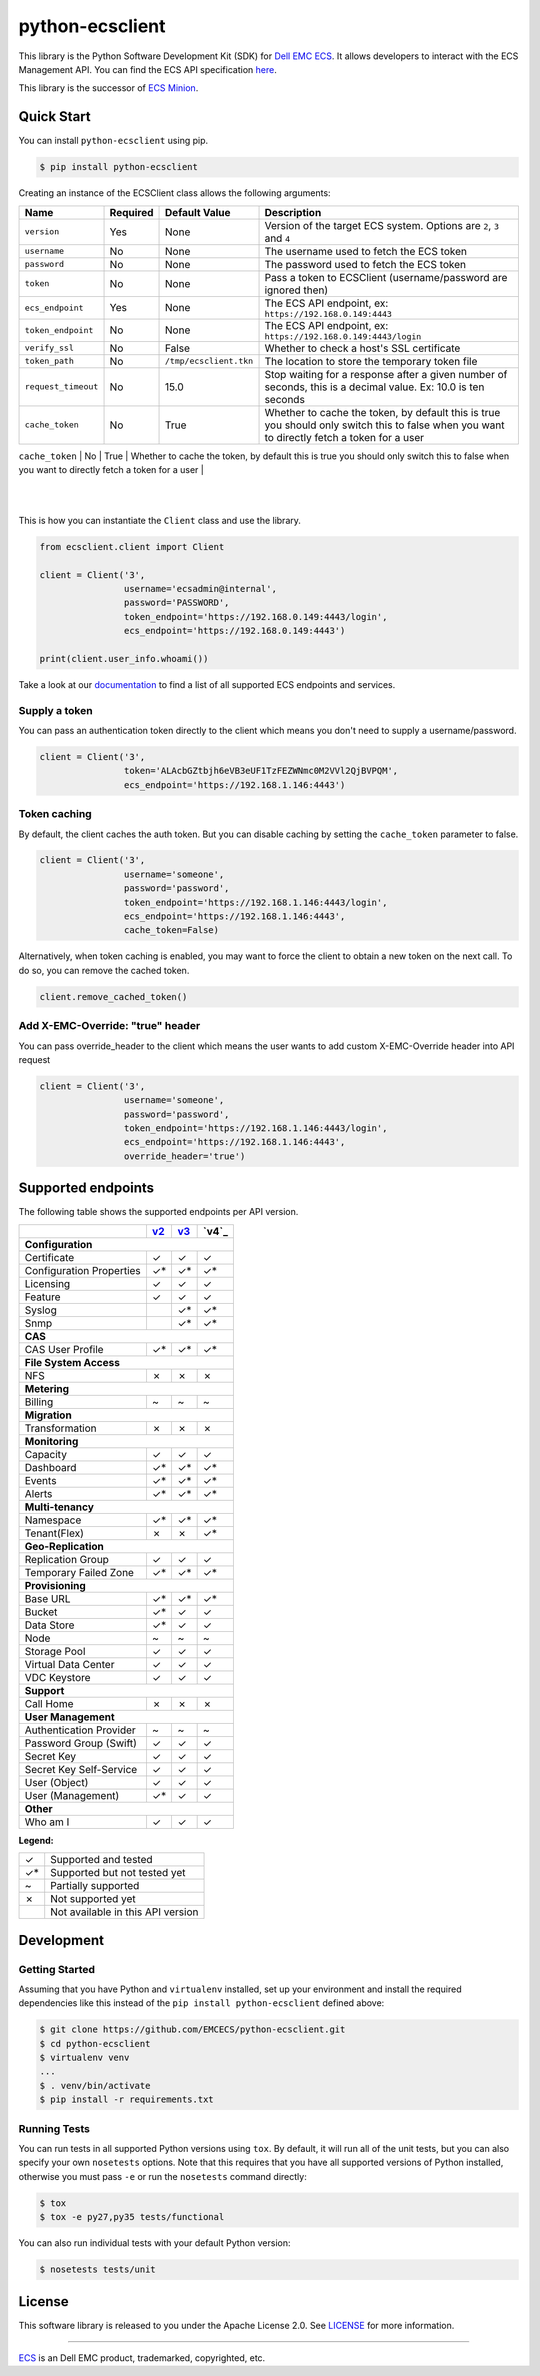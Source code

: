 ================
python-ecsclient
================

|Build_Status| |Docs| |Python| |Version| |Coverage|

This library is the Python Software Development Kit (SDK) for `Dell EMC ECS
<https://www.emc.com/en-us/storage/ecs/index.htm>`_.
It allows developers to interact with the ECS Management API. You can find
the ECS API specification `here <https://www.emc.com/techpubs/api/ecs/v3-0-0-0/index.htm>`_.

This library is the successor of `ECS Minion
<https://github.com/chadlung/ecsminion>`_.


.. |Build_Status| image:: https://travis-ci.org/EMCECS/python-ecsclient.svg?branch=master
    :target: https://travis-ci.org/EMCECS/python-ecsclient
    :alt: Build Status
.. |Docs| image:: https://readthedocs.org/projects/python-ecsclient/badge/?version=latest&style=flat
    :target: https://python-ecsclient.readthedocs.io/en/latest/
    :alt: Read the docs
.. |Version| image:: https://img.shields.io/pypi/v/python-ecsclient.svg
    :target: https://pypi.python.org/pypi/python-ecsclient/
    :alt: Version
.. |Python| image:: https://img.shields.io/pypi/pyversions/python-ecsclient.svg
    :target: https://pypi.python.org/pypi/python-ecsclient/
    :alt: Python Versions
.. |Coverage| image:: https://coveralls.io/repos/github/EMCECS/python-ecsclient/badge.svg?branch=master
    :target: https://coveralls.io/github/EMCECS/python-ecsclient?branch=master
    :alt: Coverage
.. |License| image:: http://img.shields.io/pypi/l/python-ecsclient.svg?style=flat
    :target: https://github.com/EMCECS/python-ecsclient/blob/master/LICENSE
    :alt: License
.. _`documentation`: https://python-ecsclient.readthedocs.io/en/latest/
.. _`v2`: https://www.emc.com/techpubs/api/ecs/v2-2-1-0/index.htm
.. _`v3`: https://www.emc.com/techpubs/api/ecs/v3-0-0-0/index.htm

Quick Start
-----------

You can install ``python-ecsclient`` using pip.

.. code-block:: sh

    $ pip install python-ecsclient

Creating an instance of the ECSClient class allows the following
arguments:

+-----------------------+------------+------------------------+-----------------------------------------------------------------------------------------------------------------------------------------------+
| Name                  | Required   | Default Value          | Description                                                                                                                                   |
+=======================+============+========================+===============================================================================================================================================+
| ``version``           | Yes        | None                   | Version of the target ECS system. Options are ``2``, ``3`` and ``4``                                                                          |
+-----------------------+------------+------------------------+-----------------------------------------------------------------------------------------------------------------------------------------------+
| ``username``          | No         | None                   | The username used to fetch the ECS token                                                                                                      |
+-----------------------+------------+------------------------+-----------------------------------------------------------------------------------------------------------------------------------------------+
| ``password``          | No         | None                   | The password used to fetch the ECS token                                                                                                      |
+-----------------------+------------+------------------------+-----------------------------------------------------------------------------------------------------------------------------------------------+
| ``token``             | No         | None                   | Pass a token to ECSClient (username/password are ignored then)                                                                                |
+-----------------------+------------+------------------------+-----------------------------------------------------------------------------------------------------------------------------------------------+
| ``ecs_endpoint``      | Yes        | None                   | The ECS API endpoint, ex: ``https://192.168.0.149:4443``                                                                                      |
+-----------------------+------------+------------------------+-----------------------------------------------------------------------------------------------------------------------------------------------+
| ``token_endpoint``    | No         | None                   | The ECS API endpoint, ex: ``https://192.168.0.149:4443/login``                                                                                |
+-----------------------+------------+------------------------+-----------------------------------------------------------------------------------------------------------------------------------------------+
| ``verify_ssl``        | No         | False                  | Whether to check a host's SSL certificate                                                                                                     |
+-----------------------+------------+------------------------+-----------------------------------------------------------------------------------------------------------------------------------------------+
| ``token_path``        | No         | ``/tmp/ecsclient.tkn`` | The location to store the temporary token file                                                                                                |
+-----------------------+------------+------------------------+-----------------------------------------------------------------------------------------------------------------------------------------------+
| ``request_timeout``   | No         | 15.0                   | Stop waiting for a response after a given number of seconds, this is a decimal value. Ex: 10.0 is ten seconds                                 |
+-----------------------+------------+------------------------+-----------------------------------------------------------------------------------------------------------------------------------------------+
| ``cache_token``       | No         | True                   | Whether to cache the token, by default this is true you should only switch this to false when you want to directly fetch a token for a user   |
+-----------------------+------------+------------------------+-----------------------------------------------------------------------------------------------------------------------------------------------+
| ``override_header``   | No         | None                   | Add X-EMC-Override header with the header value in API request only if it is not None
  |
+-----------------------+------------+------------------------+-----------------------------------------------------------------------------------------------------------------------------------------------+
This is how you can instantiate the ``Client`` class and use the library.

.. code-block:: python

    from ecsclient.client import Client

    client = Client('3',
                    username='ecsadmin@internal',
                    password='PASSWORD',
                    token_endpoint='https://192.168.0.149:4443/login',
                    ecs_endpoint='https://192.168.0.149:4443')

    print(client.user_info.whoami())

Take a look at our `documentation`_ to find a list of all supported ECS endpoints and services.

Supply a token
~~~~~~~~~~~~~~
You can pass an authentication token directly to the client which means you
don't need to supply a username/password.

.. code-block:: python

    client = Client('3',
                    token='ALAcbGZtbjh6eVB3eUF1TzFEZWNmc0M2VVl2QjBVPQM',
                    ecs_endpoint='https://192.168.1.146:4443')


Token caching
~~~~~~~~~~~~~
By default, the client caches the auth token. But you can disable caching
by setting the ``cache_token`` parameter to false.

.. code-block:: python

    client = Client('3',
                    username='someone',
                    password='password',
                    token_endpoint='https://192.168.1.146:4443/login',
                    ecs_endpoint='https://192.168.1.146:4443',
                    cache_token=False)

Alternatively, when token caching is enabled, you may want to force the client
to obtain a new token on the next call. To do so, you can remove the cached token.

.. code-block:: python

    client.remove_cached_token()

Add X-EMC-Override: "true" header
~~~~~~~~~~~~~~
You can pass override_header to the client which means the user wants to add custom 
X-EMC-Override header into API request

.. code-block:: python

    client = Client('3',
                    username='someone',
                    password='password',
                    token_endpoint='https://192.168.1.146:4443/login',
                    ecs_endpoint='https://192.168.1.146:4443',
                    override_header='true')


Supported endpoints
-------------------

The following table shows the supported endpoints per API version.

+--------------------------+---------+---------+---------+
|                          |  `v2`_  |  `v3`_  |  `v4`_  |
+==========================+=========+=========+=========+
| **Configuration**                                      |
+--------------------------+---------+---------+---------+
| Certificate              |    ✓    |    ✓    |    ✓    |
+--------------------------+---------+---------+---------+
| Configuration Properties |    ✓*   |    ✓*   |    ✓*   |
+--------------------------+---------+---------+---------+
| Licensing                |    ✓    |    ✓    |    ✓    |
+--------------------------+---------+---------+---------+
| Feature                  |    ✓    |    ✓    |    ✓    |
+--------------------------+---------+---------+---------+
| Syslog                   |         |    ✓*   |    ✓*   |
+--------------------------+---------+---------+---------+
| Snmp                     |         |    ✓*   |    ✓*   |
+--------------------------+---------+---------+---------+
| **CAS**                                                |
+--------------------------+---------+---------+---------+
| CAS User Profile         |    ✓*   |    ✓*   |    ✓*   |
+--------------------------+---------+---------+---------+
| **File System Access**                                 |
+--------------------------+---------+---------+---------+
| NFS                      |    ✗    |    ✗    |    ✗    |
+--------------------------+---------+---------+---------+
| **Metering**                                           |
+--------------------------+---------+---------+---------+
| Billing                  |    ~    |    ~    |    ~    |
+--------------------------+---------+---------+---------+
| **Migration**                                          |
+--------------------------+---------+---------+---------+
| Transformation           |    ✗    |    ✗    |    ✗    |
+--------------------------+---------+---------+---------+
| **Monitoring**                                         |
+--------------------------+---------+---------+---------+
| Capacity                 |    ✓    |    ✓    |    ✓    |
+--------------------------+---------+---------+---------+
| Dashboard                |    ✓*   |    ✓*   |    ✓*   |
+--------------------------+---------+---------+---------+
| Events                   |    ✓*   |    ✓*   |    ✓*   |
+--------------------------+---------+---------+---------+
| Alerts                   |    ✓*   |    ✓*   |    ✓*   |
+--------------------------+---------+---------+---------+
| **Multi-tenancy**                                      |
+--------------------------+---------+---------+---------+
| Namespace                |    ✓*   |    ✓*   |    ✓*   |
+--------------------------+---------+---------+---------+
| Tenant(Flex)             |    ✗    |    ✗    |    ✓*   |
+--------------------------+---------+---------+---------+
| **Geo-Replication**                                    |
+--------------------------+---------+---------+---------+
| Replication Group        |    ✓    |    ✓    |    ✓    |
+--------------------------+---------+---------+---------+
| Temporary Failed Zone    |    ✓*   |    ✓*   |    ✓*   |
+--------------------------+---------+---------+---------+
| **Provisioning**                                       |
+--------------------------+---------+---------+---------+
| Base URL                 |    ✓*   |    ✓*   |    ✓*   |
+--------------------------+---------+---------+---------+
| Bucket                   |    ✓*   |    ✓    |    ✓    |
+--------------------------+---------+---------+---------+
| Data Store               |    ✓*   |    ✓    |    ✓    |
+--------------------------+---------+---------+---------+
| Node                     |    ~    |    ~    |    ~    |
+--------------------------+---------+---------+---------+
| Storage Pool             |    ✓    |    ✓    |    ✓    |
+--------------------------+---------+---------+---------+
| Virtual Data Center      |    ✓    |    ✓    |    ✓    |
+--------------------------+---------+---------+---------+
| VDC Keystore             |    ✓    |    ✓    |    ✓    |
+--------------------------+---------+---------+---------+
| **Support**                                            |
+--------------------------+---------+---------+---------+
| Call Home                |    ✗    |    ✗    |    ✗    |
+--------------------------+---------+---------+---------+
| **User Management**                                    |
+--------------------------+---------+---------+---------+
| Authentication Provider  |    ~    |    ~    |    ~    |
+--------------------------+---------+---------+---------+
| Password Group (Swift)   |    ✓    |    ✓    |    ✓    |
+--------------------------+---------+---------+---------+
| Secret Key               |    ✓    |    ✓    |    ✓    |
+--------------------------+---------+---------+---------+
| Secret Key Self-Service  |    ✓    |    ✓    |    ✓    |
+--------------------------+---------+---------+---------+
| User (Object)            |    ✓    |    ✓    |    ✓    |
+--------------------------+---------+---------+---------+
| User (Management)        |    ✓*   |    ✓    |    ✓    |
+--------------------------+---------+---------+---------+
| **Other**                                              |
+--------------------------+---------+---------+---------+
| Who am I                 |    ✓    |    ✓    |    ✓    |
+--------------------------+---------+---------+---------+

**Legend:**

+-------+-------------------------------------+
|   ✓   | Supported and tested                |
+-------+-------------------------------------+
|   ✓*  | Supported but not tested yet        |
+-------+-------------------------------------+
|   ~   | Partially supported                 |
+-------+-------------------------------------+
|   ✗   | Not supported yet                   |
+-------+-------------------------------------+
|       | Not available in this API version   |
+-------+-------------------------------------+

Development
-----------

Getting Started
~~~~~~~~~~~~~~~
Assuming that you have Python and ``virtualenv`` installed, set up your
environment and install the required dependencies like this instead of
the ``pip install python-ecsclient`` defined above:

.. code-block:: sh

    $ git clone https://github.com/EMCECS/python-ecsclient.git
    $ cd python-ecsclient
    $ virtualenv venv
    ...
    $ . venv/bin/activate
    $ pip install -r requirements.txt

Running Tests
~~~~~~~~~~~~~
You can run tests in all supported Python versions using ``tox``. By default,
it will run all of the unit tests, but you can also specify your own
``nosetests`` options. Note that this requires that you have all supported
versions of Python installed, otherwise you must pass ``-e`` or run the
``nosetests`` command directly:

.. code-block:: sh

    $ tox
    $ tox -e py27,py35 tests/functional

You can also run individual tests with your default Python version:

.. code-block:: sh

    $ nosetests tests/unit

License
-------

This software library is released to you under the Apache License 2.0. See
`LICENSE <https://github.com/EMCECS/python-ecsclient/blob/master/LICENSE>`__
for more information.

----------

`ECS <https://www.emc.com>`__ is an Dell EMC product,
trademarked, copyrighted, etc.
